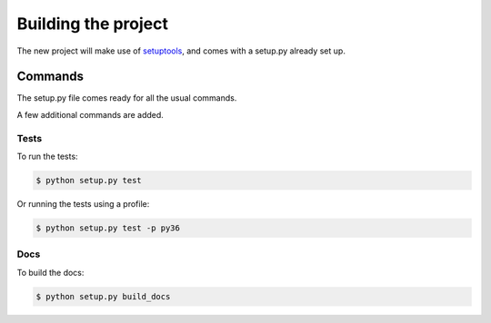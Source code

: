====================
Building the project
====================

The new project will make use of `setuptools`_, and comes with a setup.py already set up.

--------
Commands
--------

The setup.py file comes ready for all the usual commands.

A few additional commands are added.

~~~~~
Tests
~~~~~

To run the tests:

.. code-block:: sh

    $ python setup.py test

Or running the tests using a profile:

.. code-block:: sh

    $ python setup.py test -p py36

~~~~
Docs
~~~~

To build the docs:

.. code-block:: sh

    $ python setup.py build_docs

.. _setuptools: https://github.com/pypa/setuptools
